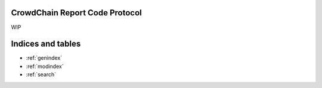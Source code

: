 CrowdChain Report Code Protocol
======================================

WIP

.. csv-table:: Report Codes
   :file: codes.csv
   :widths: 10, 30,60
   :header-rows: 1


Indices and tables
==================

* :ref:`genindex`
* :ref:`modindex`
* :ref:`search`
